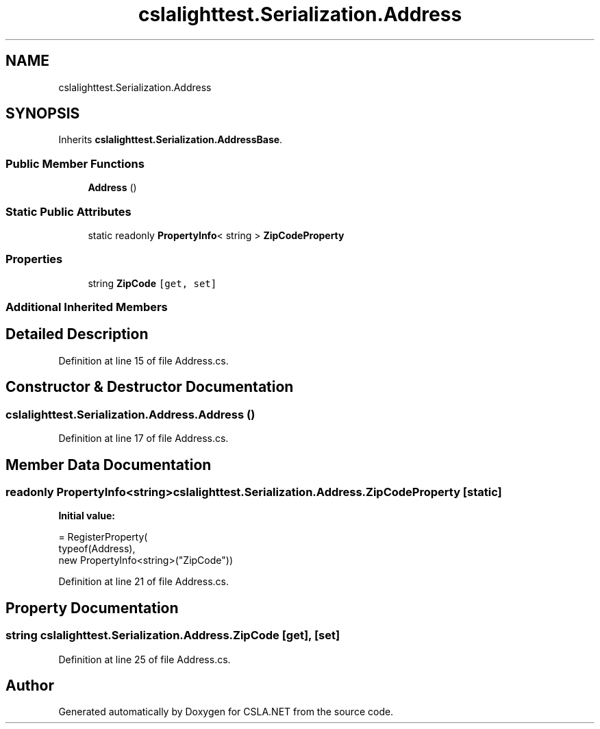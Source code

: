.TH "cslalighttest.Serialization.Address" 3 "Wed Jul 21 2021" "Version 5.4.2" "CSLA.NET" \" -*- nroff -*-
.ad l
.nh
.SH NAME
cslalighttest.Serialization.Address
.SH SYNOPSIS
.br
.PP
.PP
Inherits \fBcslalighttest\&.Serialization\&.AddressBase\fP\&.
.SS "Public Member Functions"

.in +1c
.ti -1c
.RI "\fBAddress\fP ()"
.br
.in -1c
.SS "Static Public Attributes"

.in +1c
.ti -1c
.RI "static readonly \fBPropertyInfo\fP< string > \fBZipCodeProperty\fP"
.br
.in -1c
.SS "Properties"

.in +1c
.ti -1c
.RI "string \fBZipCode\fP\fC [get, set]\fP"
.br
.in -1c
.SS "Additional Inherited Members"
.SH "Detailed Description"
.PP 
Definition at line 15 of file Address\&.cs\&.
.SH "Constructor & Destructor Documentation"
.PP 
.SS "cslalighttest\&.Serialization\&.Address\&.Address ()"

.PP
Definition at line 17 of file Address\&.cs\&.
.SH "Member Data Documentation"
.PP 
.SS "readonly \fBPropertyInfo\fP<string> cslalighttest\&.Serialization\&.Address\&.ZipCodeProperty\fC [static]\fP"
\fBInitial value:\fP
.PP
.nf
= RegisterProperty(
      typeof(Address),
      new PropertyInfo<string>("ZipCode"))
.fi
.PP
Definition at line 21 of file Address\&.cs\&.
.SH "Property Documentation"
.PP 
.SS "string cslalighttest\&.Serialization\&.Address\&.ZipCode\fC [get]\fP, \fC [set]\fP"

.PP
Definition at line 25 of file Address\&.cs\&.

.SH "Author"
.PP 
Generated automatically by Doxygen for CSLA\&.NET from the source code\&.

